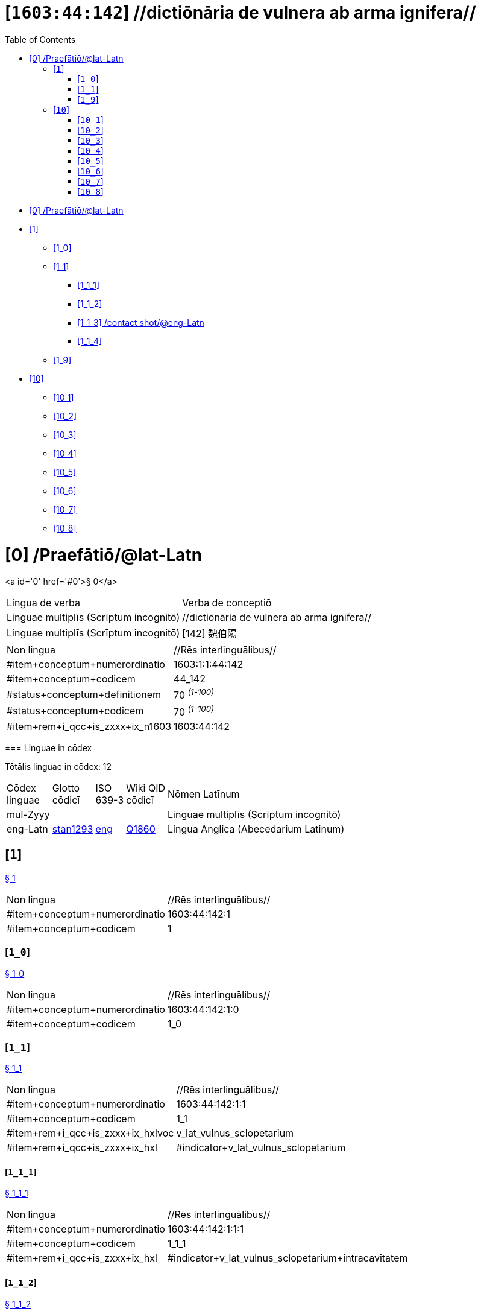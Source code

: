 = [`1603:44:142`] //dictiōnāria de vulnera ab arma ignifera//
:doctype: book
:title: //dictiōnāria de vulnera ab arma ignifera//
:toc:


toc::[]

* +++<a href='#0'>[0] /Praefātiō/@lat-Latn</a>+++
* +++<a href='#1'>[1] </a>+++
** +++<a href='#1_0'>[1_0] </a>+++
** +++<a href='#1_1'>[1_1] </a>+++
*** +++<a href='#1_1_1'>[1_1_1] </a>+++
*** +++<a href='#1_1_2'>[1_1_2] </a>+++
*** +++<a href='#1_1_3'>[1_1_3] /contact shot/@eng-Latn</a>+++
*** +++<a href='#1_1_4'>[1_1_4] </a>+++
** +++<a href='#1_9'>[1_9] </a>+++
* +++<a href='#10'>[10] </a>+++
** +++<a href='#10_1'>[10_1] </a>+++
** +++<a href='#10_2'>[10_2] </a>+++
** +++<a href='#10_3'>[10_3] </a>+++
** +++<a href='#10_4'>[10_4] </a>+++
** +++<a href='#10_5'>[10_5] </a>+++
** +++<a href='#10_6'>[10_6] </a>+++
** +++<a href='#10_7'>[10_7] </a>+++
** +++<a href='#10_8'>[10_8] </a>+++


# [0] /Praefātiō/@lat-Latn 

<a id='0' href='#0'>§ 0</a> 



[cols="~,~"]
|===
| +++<span lang='la'>Lingua de verba</span>+++
|+++<span lang='la'>Verba de conceptiō</span>+++
| +++<span lang="la">Linguae multiplīs (Scrīptum incognitō)</span>+++
| +++//dictiōnāria de vulnera ab arma ignifera//+++

| +++<span lang="la">Linguae multiplīs (Scrīptum incognitō)</span>+++
| +++[142] 魏伯陽 +++

|===

[cols="~,~"]
|===
| +++<span lang='la'>Non lingua</span>+++
| +++<span lang='la'>//Rēs interlinguālibus//</span>+++

| +++#item+conceptum+numerordinatio+++
| +++1603:1:1:44:142+++

| +++#item+conceptum+codicem+++
| +++44_142+++

| +++#status+conceptum+definitionem+++
| +++70 <sup><em>(1-100)</em></sup>+++

| +++#status+conceptum+codicem+++
| +++70 <sup><em>(1-100)</em></sup>+++

| +++#item+rem+i_qcc+is_zxxx+ix_n1603+++
| +++1603:44:142+++

|===
+++<!-- @TODO {'#item+rem+i_qcc+is_zxxx+ix_wikiq', '#item+rem+i_qcc+is_zxxx+ix_hxlvoc', '#item+rem+i_qcc+is_zxxx+ix_n1603', '#item+rem+i_qcc+is_zxxx+ix_hxl'} -->+++
=== Linguae in cōdex

+++<span lang='la'>Tōtālis linguae in cōdex: 12</span>+++

[cols="~,~,~,~,~"]
|===
| +++<span lang='la'>Cōdex<br>linguae</span>+++
| +++<span lang='la'>Glotto<br>cōdicī</span>+++
| +++<span lang='la'>ISO<br>639-3</span>+++
| +++<span lang='la'>Wiki QID<br>cōdicī</span>+++
| +++<span lang='la'>Nōmen Latīnum</span>+++

| mul-Zyyy
| 
| 
| 
| Linguae multiplīs (Scrīptum incognitō)

| eng-Latn
| +++<a href='https://glottolog.org/resource/languoid/id/stan1293'>stan1293</a>+++
| +++<a href='https://iso639-3.sil.org/code/eng'>eng</a>+++
| +++<a href='https://www.wikidata.org/wiki/Q1860'>Q1860</a>+++
| Lingua Anglica (Abecedarium Latinum)

|===

== [`1`] 

+++<a id='1' href='#1'>§ 1</a>+++




[cols="~,~"]
|===
| +++<span lang='la'>Non lingua</span>+++
| +++<span lang='la'>//Rēs interlinguālibus//</span>+++

| +++#item+conceptum+numerordinatio+++
| +++1603:44:142:1+++

| +++#item+conceptum+codicem+++
| +++1+++

|===






=== [`1_0`] 

+++<a id='1_0' href='#1_0'>§ 1_0</a>+++




[cols="~,~"]
|===
| +++<span lang='la'>Non lingua</span>+++
| +++<span lang='la'>//Rēs interlinguālibus//</span>+++

| +++#item+conceptum+numerordinatio+++
| +++1603:44:142:1:0+++

| +++#item+conceptum+codicem+++
| +++1_0+++

|===






=== [`1_1`] 

+++<a id='1_1' href='#1_1'>§ 1_1</a>+++




[cols="~,~"]
|===
| +++<span lang='la'>Non lingua</span>+++
| +++<span lang='la'>//Rēs interlinguālibus//</span>+++

| +++#item+conceptum+numerordinatio+++
| +++1603:44:142:1:1+++

| +++#item+conceptum+codicem+++
| +++1_1+++

| +++#item+rem+i_qcc+is_zxxx+ix_hxlvoc+++
| +++v_lat_vulnus_sclopetarium+++

| +++#item+rem+i_qcc+is_zxxx+ix_hxl+++
| +++#indicator+v_lat_vulnus_sclopetarium+++

|===






==== [`1_1_1`] 

+++<a id='1_1_1' href='#1_1_1'>§ 1_1_1</a>+++




[cols="~,~"]
|===
| +++<span lang='la'>Non lingua</span>+++
| +++<span lang='la'>//Rēs interlinguālibus//</span>+++

| +++#item+conceptum+numerordinatio+++
| +++1603:44:142:1:1:1+++

| +++#item+conceptum+codicem+++
| +++1_1_1+++

| +++#item+rem+i_qcc+is_zxxx+ix_hxl+++
| +++#indicator+v_lat_vulnus_sclopetarium+intracavitatem+++

|===






==== [`1_1_2`] 

+++<a id='1_1_2' href='#1_1_2'>§ 1_1_2</a>+++




[cols="~,~"]
|===
| +++<span lang='la'>Non lingua</span>+++
| +++<span lang='la'>//Rēs interlinguālibus//</span>+++

| +++#item+conceptum+numerordinatio+++
| +++1603:44:142:1:1:2+++

| +++#item+conceptum+codicem+++
| +++1_1_2+++

| +++#item+rem+i_qcc+is_zxxx+ix_hxl+++
| +++#indicator+v_lat_vulnus_sclopetarium+contrapellem+++

|===






==== [`1_1_3`] /contact shot/@eng-Latn

+++<a id='1_1_3' href='#1_1_3'>§ 1_1_3</a>+++




[cols="~,~"]
|===
| +++<span lang='la'>Non lingua</span>+++
| +++<span lang='la'>//Rēs interlinguālibus//</span>+++

| +++#item+conceptum+numerordinatio+++
| +++1603:44:142:1:1:3+++

| +++#item+conceptum+codicem+++
| +++1_1_3+++

| +++#item+rem+i_qcc+is_zxxx+ix_wikiq+++
| +++<a href='https://www.wikidata.org/wiki/Q5164849'>Q5164849</a>+++

| +++#item+rem+i_qcc+is_zxxx+ix_hxl+++
| +++#indicator+v_lat_vulnus_sclopetarium+adpellem+++

|===




[cols="~,~"]
|===
| +++<span lang='la'>Lingua de verba</span>+++
|+++<span lang='la'>Verba de conceptiō</span>+++
| +++<span lang="la">Lingua Anglica (Abecedarium Latinum)</span>+++
| +++<span lang="en">contact shot</span>+++

|===




==== [`1_1_4`] 

+++<a id='1_1_4' href='#1_1_4'>§ 1_1_4</a>+++




[cols="~,~"]
|===
| +++<span lang='la'>Non lingua</span>+++
| +++<span lang='la'>//Rēs interlinguālibus//</span>+++

| +++#item+conceptum+numerordinatio+++
| +++1603:44:142:1:1:4+++

| +++#item+conceptum+codicem+++
| +++1_1_4+++

|===






=== [`1_9`] 

+++<a id='1_9' href='#1_9'>§ 1_9</a>+++




[cols="~,~"]
|===
| +++<span lang='la'>Non lingua</span>+++
| +++<span lang='la'>//Rēs interlinguālibus//</span>+++

| +++#item+conceptum+numerordinatio+++
| +++1603:44:142:1:9+++

| +++#item+conceptum+codicem+++
| +++1_9+++

|===






== [`10`] 

+++<a id='10' href='#10'>§ 10</a>+++




[cols="~,~"]
|===
| +++<span lang='la'>Non lingua</span>+++
| +++<span lang='la'>//Rēs interlinguālibus//</span>+++

| +++#item+conceptum+numerordinatio+++
| +++1603:44:142:10+++

| +++#item+conceptum+codicem+++
| +++10+++

|===






=== [`10_1`] 

+++<a id='10_1' href='#10_1'>§ 10_1</a>+++




[cols="~,~"]
|===
| +++<span lang='la'>Non lingua</span>+++
| +++<span lang='la'>//Rēs interlinguālibus//</span>+++

| +++#item+conceptum+numerordinatio+++
| +++1603:44:142:10:1+++

| +++#item+conceptum+codicem+++
| +++10_1+++

| +++#item+rem+i_qcc+is_zxxx+ix_hxl+++
| +++#indicator+v_lat_vulnus_sclopetarium+signi_werkgaertner+++

|===






=== [`10_2`] 

+++<a id='10_2' href='#10_2'>§ 10_2</a>+++




[cols="~,~"]
|===
| +++<span lang='la'>Non lingua</span>+++
| +++<span lang='la'>//Rēs interlinguālibus//</span>+++

| +++#item+conceptum+numerordinatio+++
| +++1603:44:142:10:2+++

| +++#item+conceptum+codicem+++
| +++10_2+++

| +++#item+rem+i_qcc+is_zxxx+ix_hxl+++
| +++#indicator+v_lat_vulnus_sclopetarium+signi_benassi+++

|===






=== [`10_3`] 

+++<a id='10_3' href='#10_3'>§ 10_3</a>+++




[cols="~,~"]
|===
| +++<span lang='la'>Non lingua</span>+++
| +++<span lang='la'>//Rēs interlinguālibus//</span>+++

| +++#item+conceptum+numerordinatio+++
| +++1603:44:142:10:3+++

| +++#item+conceptum+codicem+++
| +++10_3+++

| +++#item+rem+i_qcc+is_zxxx+ix_hxl+++
| +++#indicator+v_lat_vulnus_sclopetarium+signi_hoffmann+++

|===






=== [`10_4`] 

+++<a id='10_4' href='#10_4'>§ 10_4</a>+++




[cols="~,~"]
|===
| +++<span lang='la'>Non lingua</span>+++
| +++<span lang='la'>//Rēs interlinguālibus//</span>+++

| +++#item+conceptum+numerordinatio+++
| +++1603:44:142:10:4+++

| +++#item+conceptum+codicem+++
| +++10_4+++

| +++#item+rem+i_qcc+is_zxxx+ix_hxl+++
| +++#indicator+v_lat_vulnus_sclopetarium+signi_bonnet+++

|===






=== [`10_5`] 

+++<a id='10_5' href='#10_5'>§ 10_5</a>+++




[cols="~,~"]
|===
| +++<span lang='la'>Non lingua</span>+++
| +++<span lang='la'>//Rēs interlinguālibus//</span>+++

| +++#item+conceptum+numerordinatio+++
| +++1603:44:142:10:5+++

| +++#item+conceptum+codicem+++
| +++10_5+++

|===






=== [`10_6`] 

+++<a id='10_6' href='#10_6'>§ 10_6</a>+++




[cols="~,~"]
|===
| +++<span lang='la'>Non lingua</span>+++
| +++<span lang='la'>//Rēs interlinguālibus//</span>+++

| +++#item+conceptum+numerordinatio+++
| +++1603:44:142:10:6+++

| +++#item+conceptum+codicem+++
| +++10_6+++

|===






=== [`10_7`] 

+++<a id='10_7' href='#10_7'>§ 10_7</a>+++




[cols="~,~"]
|===
| +++<span lang='la'>Non lingua</span>+++
| +++<span lang='la'>//Rēs interlinguālibus//</span>+++

| +++#item+conceptum+numerordinatio+++
| +++1603:44:142:10:7+++

| +++#item+conceptum+codicem+++
| +++10_7+++

|===






=== [`10_8`] 

+++<a id='10_8' href='#10_8'>§ 10_8</a>+++




[cols="~,~"]
|===
| +++<span lang='la'>Non lingua</span>+++
| +++<span lang='la'>//Rēs interlinguālibus//</span>+++

| +++#item+conceptum+numerordinatio+++
| +++1603:44:142:10:8+++

| +++#item+conceptum+codicem+++
| +++10_8+++

|===






